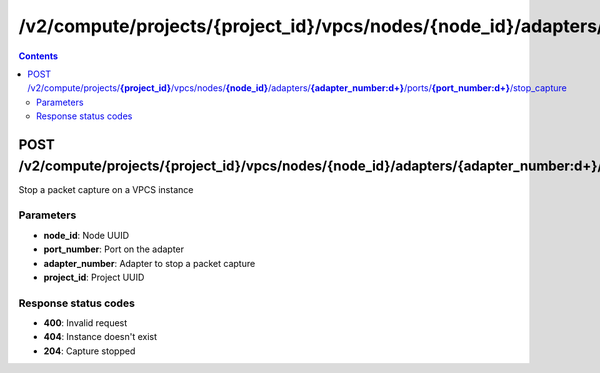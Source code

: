 /v2/compute/projects/{project_id}/vpcs/nodes/{node_id}/adapters/{adapter_number:\d+}/ports/{port_number:\d+}/stop_capture
------------------------------------------------------------------------------------------------------------------------------------------

.. contents::

POST /v2/compute/projects/**{project_id}**/vpcs/nodes/**{node_id}**/adapters/**{adapter_number:\d+}**/ports/**{port_number:\d+}**/stop_capture
~~~~~~~~~~~~~~~~~~~~~~~~~~~~~~~~~~~~~~~~~~~~~~~~~~~~~~~~~~~~~~~~~~~~~~~~~~~~~~~~~~~~~~~~~~~~~~~~~~~~~~~~~~~~~~~~~~~~~~~~~~~~~~~~~~~~~~~~~~~~~~~~~~~~~~~~~~~~~~
Stop a packet capture on a VPCS instance

Parameters
**********
- **node_id**: Node UUID
- **port_number**: Port on the adapter
- **adapter_number**: Adapter to stop a packet capture
- **project_id**: Project UUID

Response status codes
**********************
- **400**: Invalid request
- **404**: Instance doesn't exist
- **204**: Capture stopped

